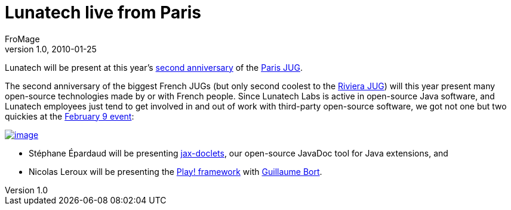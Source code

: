 = Lunatech live from Paris
FroMage
v1.0, 2010-01-25
:title: Lunatech live from Paris
:tags: [jug,event,jax-doclets,playframework]



Lunatech
will be present at this year's http://www.parisjug.org/xwiki/bin/view/Meeting/20100209[second anniversary] of
the http://www.parisjug.org[Paris JUG].

The second anniversary of the biggest French JUGs (but only second
coolest to the http://www.rivierajug.org[Riviera JUG]) will this year
present many open-source technologies made by or with French people.
Since Lunatech Labs is active in open-source Java software, and Lunatech
employees just tend to get involved in and out of work with third-party
open-source software, we got not one but two quickies at the
http://www.parisjug.org/xwiki/bin/view/Meeting/20100209[February 9
event]:

http://www.parisjug.org/xwiki/bin/view/Meeting/20100209[image:../media/2010-02-01-lunatech-live-paris/juggyannif02.jpg[image]]

* Stéphane Épardaud will be presenting
http://www.lunatech-labs.com/open-source/jax-doclets[jax-doclets], our
open-source JavaDoc tool for Java extensions, and
* Nicolas Leroux will be presenting the
http://www.playframework.org[Play! framework] with
http://guillaume.bort.fr/[Guillaume Bort].
